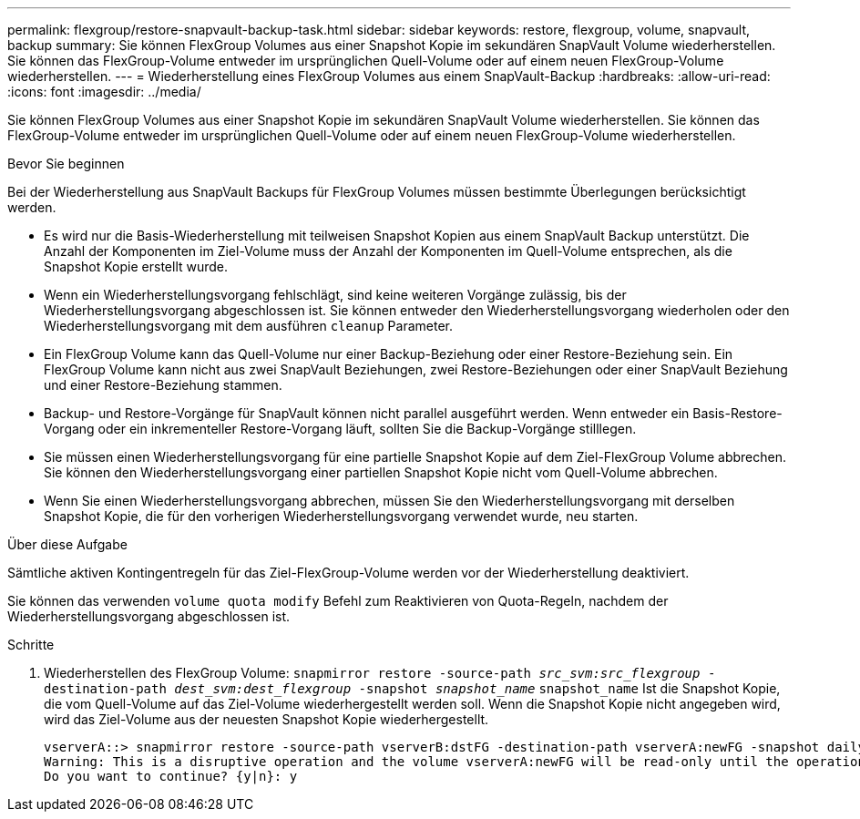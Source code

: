 ---
permalink: flexgroup/restore-snapvault-backup-task.html 
sidebar: sidebar 
keywords: restore, flexgroup, volume, snapvault, backup 
summary: Sie können FlexGroup Volumes aus einer Snapshot Kopie im sekundären SnapVault Volume wiederherstellen. Sie können das FlexGroup-Volume entweder im ursprünglichen Quell-Volume oder auf einem neuen FlexGroup-Volume wiederherstellen. 
---
= Wiederherstellung eines FlexGroup Volumes aus einem SnapVault-Backup
:hardbreaks:
:allow-uri-read: 
:icons: font
:imagesdir: ../media/


[role="lead"]
Sie können FlexGroup Volumes aus einer Snapshot Kopie im sekundären SnapVault Volume wiederherstellen. Sie können das FlexGroup-Volume entweder im ursprünglichen Quell-Volume oder auf einem neuen FlexGroup-Volume wiederherstellen.

.Bevor Sie beginnen
Bei der Wiederherstellung aus SnapVault Backups für FlexGroup Volumes müssen bestimmte Überlegungen berücksichtigt werden.

* Es wird nur die Basis-Wiederherstellung mit teilweisen Snapshot Kopien aus einem SnapVault Backup unterstützt. Die Anzahl der Komponenten im Ziel-Volume muss der Anzahl der Komponenten im Quell-Volume entsprechen, als die Snapshot Kopie erstellt wurde.
* Wenn ein Wiederherstellungsvorgang fehlschlägt, sind keine weiteren Vorgänge zulässig, bis der Wiederherstellungsvorgang abgeschlossen ist. Sie können entweder den Wiederherstellungsvorgang wiederholen oder den Wiederherstellungsvorgang mit dem ausführen `cleanup` Parameter.
* Ein FlexGroup Volume kann das Quell-Volume nur einer Backup-Beziehung oder einer Restore-Beziehung sein. Ein FlexGroup Volume kann nicht aus zwei SnapVault Beziehungen, zwei Restore-Beziehungen oder einer SnapVault Beziehung und einer Restore-Beziehung stammen.
* Backup- und Restore-Vorgänge für SnapVault können nicht parallel ausgeführt werden. Wenn entweder ein Basis-Restore-Vorgang oder ein inkrementeller Restore-Vorgang läuft, sollten Sie die Backup-Vorgänge stilllegen.
* Sie müssen einen Wiederherstellungsvorgang für eine partielle Snapshot Kopie auf dem Ziel-FlexGroup Volume abbrechen. Sie können den Wiederherstellungsvorgang einer partiellen Snapshot Kopie nicht vom Quell-Volume abbrechen.
* Wenn Sie einen Wiederherstellungsvorgang abbrechen, müssen Sie den Wiederherstellungsvorgang mit derselben Snapshot Kopie, die für den vorherigen Wiederherstellungsvorgang verwendet wurde, neu starten.


.Über diese Aufgabe
Sämtliche aktiven Kontingentregeln für das Ziel-FlexGroup-Volume werden vor der Wiederherstellung deaktiviert.

Sie können das verwenden `volume quota modify` Befehl zum Reaktivieren von Quota-Regeln, nachdem der Wiederherstellungsvorgang abgeschlossen ist.

.Schritte
. Wiederherstellen des FlexGroup Volume: `snapmirror restore -source-path _src_svm:src_flexgroup_ -destination-path _dest_svm:dest_flexgroup_ -snapshot _snapshot_name_`
`snapshot_name` Ist die Snapshot Kopie, die vom Quell-Volume auf das Ziel-Volume wiederhergestellt werden soll. Wenn die Snapshot Kopie nicht angegeben wird, wird das Ziel-Volume aus der neuesten Snapshot Kopie wiederhergestellt.
+
[listing]
----
vserverA::> snapmirror restore -source-path vserverB:dstFG -destination-path vserverA:newFG -snapshot daily.2016-07-15_0010
Warning: This is a disruptive operation and the volume vserverA:newFG will be read-only until the operation completes
Do you want to continue? {y|n}: y
----

